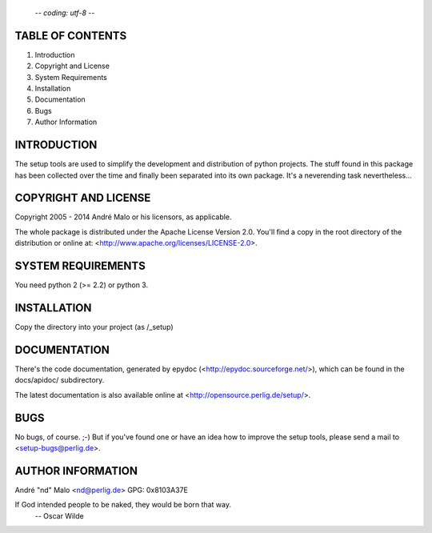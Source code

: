                                                         -*- coding: utf-8 -*-
TABLE OF CONTENTS
=================

1. Introduction
2. Copyright and License
3. System Requirements
4. Installation
5. Documentation
6. Bugs
7. Author Information


INTRODUCTION
============

The setup tools are used to simplify the development and distribution of
python projects. The stuff found in this package has been collected over the
time and finally been separated into its own package. It's a neverending
task nevertheless...


COPYRIGHT AND LICENSE
=====================

Copyright 2005 - 2014
André Malo or his licensors, as applicable.

The whole package is distributed under the Apache License Version 2.0.
You'll find a copy in the root directory of the distribution or online
at: <http://www.apache.org/licenses/LICENSE-2.0>.


SYSTEM REQUIREMENTS
===================

You need python 2 (>= 2.2) or python 3.


INSTALLATION
============

Copy the directory into your project (as /_setup)


DOCUMENTATION
=============

There's the code documentation, generated by epydoc
(<http://epydoc.sourceforge.net/>), which can be found in the
docs/apidoc/ subdirectory.

The latest documentation is also available online at
<http://opensource.perlig.de/setup/>.


BUGS
====

No bugs, of course. ;-)
But if you've found one or have an idea how to improve the setup tools, please
send a mail to <setup-bugs@perlig.de>.


AUTHOR INFORMATION
==================

André "nd" Malo <nd@perlig.de>
GPG: 0x8103A37E


If God intended people to be naked, they would be born that way.
                                                 -- Oscar Wilde
